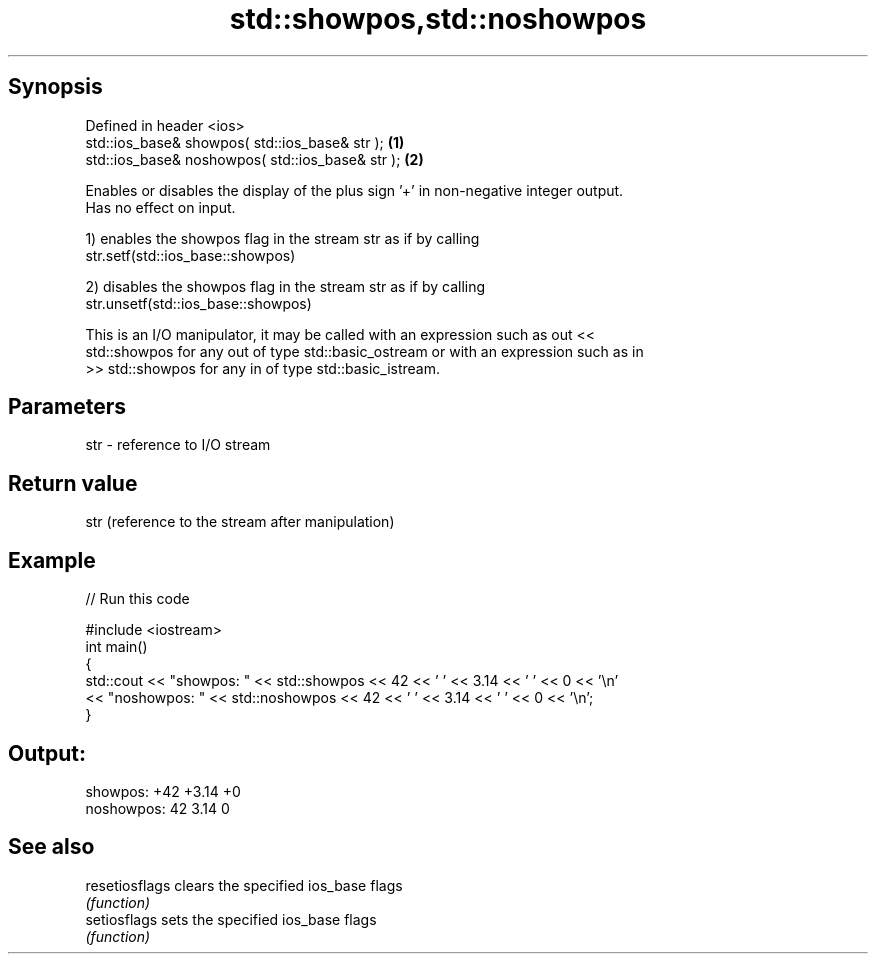 .TH std::showpos,std::noshowpos 3 "Jun 28 2014" "2.0 | http://cppreference.com" "C++ Standard Libary"
.SH Synopsis
   Defined in header <ios>
   std::ios_base& showpos( std::ios_base& str );   \fB(1)\fP
   std::ios_base& noshowpos( std::ios_base& str ); \fB(2)\fP

   Enables or disables the display of the plus sign '+' in non-negative integer output.
   Has no effect on input.

   1) enables the showpos flag in the stream str as if by calling
   str.setf(std::ios_base::showpos)

   2) disables the showpos flag in the stream str as if by calling
   str.unsetf(std::ios_base::showpos)

   This is an I/O manipulator, it may be called with an expression such as out <<
   std::showpos for any out of type std::basic_ostream or with an expression such as in
   >> std::showpos for any in of type std::basic_istream.

.SH Parameters

   str - reference to I/O stream

.SH Return value

   str (reference to the stream after manipulation)

.SH Example

   
// Run this code

 #include <iostream>
 int main()
 {
         std::cout << "showpos: " << std::showpos << 42 << ' ' << 3.14 << ' ' << 0 << '\\n'
                   << "noshowpos: " << std::noshowpos << 42 << ' ' << 3.14 << ' ' << 0 << '\\n';
 }

.SH Output:

 showpos: +42 +3.14 +0
 noshowpos: 42 3.14 0

.SH See also

   resetiosflags clears the specified ios_base flags
                 \fI(function)\fP 
   setiosflags   sets the specified ios_base flags
                 \fI(function)\fP 
